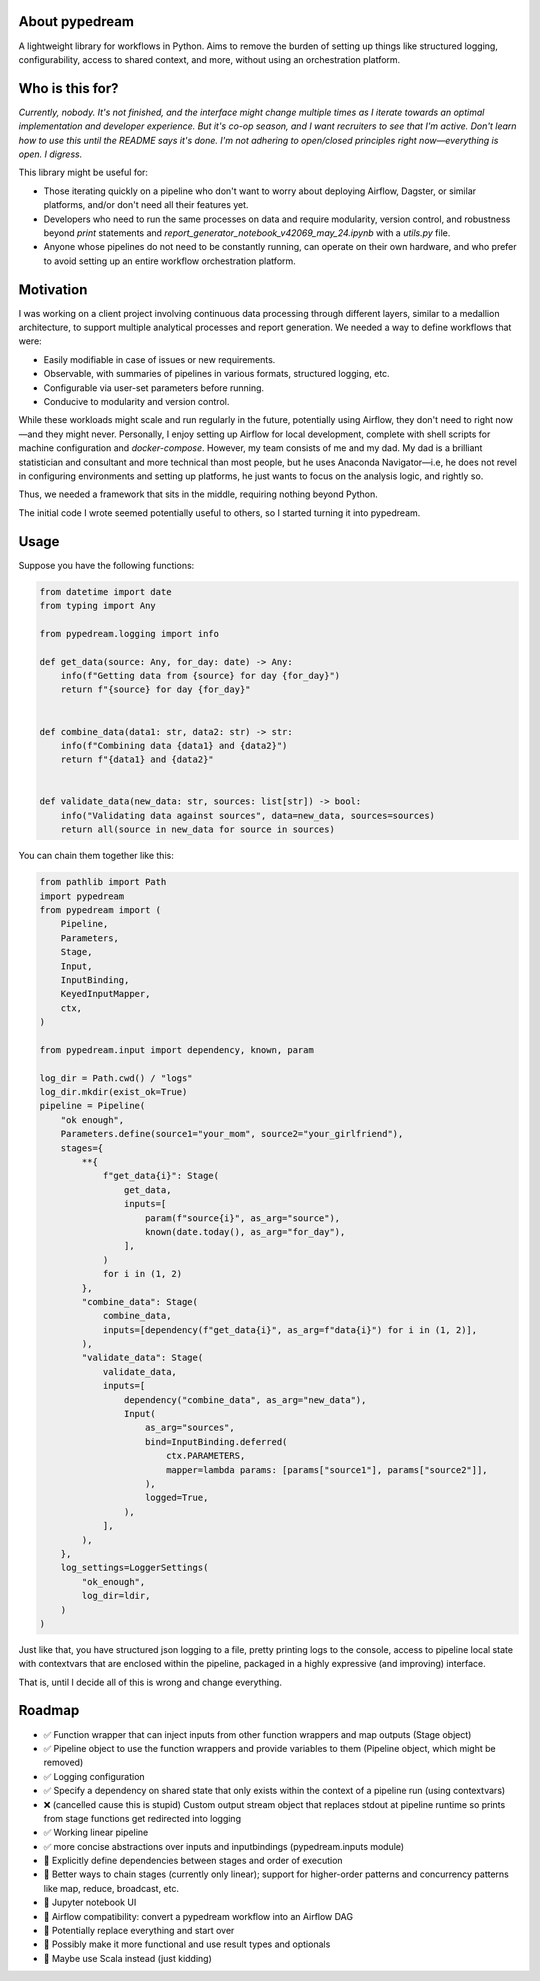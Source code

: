 About pypedream
===============

A lightweight library for workflows in Python. Aims to remove the burden
of setting up things like structured logging, configurability, access to shared context, and more, without using an orchestration platform.

Who is this for?
================

*Currently, nobody. It's not finished, and the interface might change multiple times as I iterate towards an optimal implementation and developer experience. But it's co-op season, and I want recruiters to see that I'm active. Don't learn how to use this until the README says it's done. I'm not adhering to open/closed principles right now—everything is open. I digress.*

This library might be useful for:

- Those iterating quickly on a pipeline who don't want to worry about deploying Airflow, Dagster, or similar platforms, and/or don't need all their features yet.
- Developers who need to run the same processes on data and require modularity, version control, and robustness beyond `print` statements and `report_generator_notebook_v42069_may_24.ipynb` with a `utils.py` file.
- Anyone whose pipelines do not need to be constantly running, can operate on their own hardware, and who prefer to avoid setting up an entire workflow orchestration platform.

Motivation
==========

I was working on a client project involving continuous data processing through different layers, similar to a medallion architecture, to support multiple analytical processes and report generation. We needed a way to define workflows that were:

- Easily modifiable in case of issues or new requirements.
- Observable, with summaries of pipelines in various formats, structured logging, etc.
- Configurable via user-set parameters before running.
- Conducive to modularity and version control.

While these workloads might scale and run regularly in the future, potentially using Airflow, they don't need to right now—and they might never. Personally, I enjoy setting up Airflow for local development, complete with shell scripts for machine configuration and `docker-compose`. However, my team consists of me and my dad.
My dad is a brilliant statistician and consultant and more technical than most people, but he uses Anaconda Navigator—i.e, he does not revel in configuring environments and setting up platforms, he just wants to focus on the analysis logic, and rightly so.

Thus, we needed a framework that sits in the middle, requiring nothing beyond Python.

The initial code I wrote seemed potentially useful to others, so I started turning it into pypedream.

Usage
=====

Suppose you have the following functions:

.. code-block:: python

    from datetime import date
    from typing import Any

    from pypedream.logging import info

    def get_data(source: Any, for_day: date) -> Any:
        info(f"Getting data from {source} for day {for_day}")
        return f"{source} for day {for_day}"


    def combine_data(data1: str, data2: str) -> str:
        info(f"Combining data {data1} and {data2}")
        return f"{data1} and {data2}"


    def validate_data(new_data: str, sources: list[str]) -> bool:
        info("Validating data against sources", data=new_data, sources=sources)
        return all(source in new_data for source in sources)

You can chain them together like this:

.. code-block:: python

    from pathlib import Path
    import pypedream
    from pypedream import (
        Pipeline,
        Parameters,
        Stage,
        Input,
        InputBinding,
        KeyedInputMapper,
        ctx,
    )

    from pypedream.input import dependency, known, param

    log_dir = Path.cwd() / "logs"
    log_dir.mkdir(exist_ok=True)
    pipeline = Pipeline(
        "ok enough",
        Parameters.define(source1="your_mom", source2="your_girlfriend"),
        stages={
            **{
                f"get_data{i}": Stage(
                    get_data,
                    inputs=[
                        param(f"source{i}", as_arg="source"),
                        known(date.today(), as_arg="for_day"),
                    ],
                )
                for i in (1, 2)
            },
            "combine_data": Stage(
                combine_data,
                inputs=[dependency(f"get_data{i}", as_arg=f"data{i}") for i in (1, 2)],
            ),
            "validate_data": Stage(
                validate_data,
                inputs=[
                    dependency("combine_data", as_arg="new_data"),
                    Input(
                        as_arg="sources",
                        bind=InputBinding.deferred(
                            ctx.PARAMETERS,
                            mapper=lambda params: [params["source1"], params["source2"]],
                        ),
                        logged=True,
                    ),
                ],
            ),
        },
        log_settings=LoggerSettings(
            "ok_enough",
            log_dir=ldir,
        )
    )

Just like that, you have structured json logging to a file, pretty printing logs to the console, access
to pipeline local state with contextvars that are enclosed within the pipeline, packaged in a highly
expressive (and improving) interface.

That is, until I decide all of this is wrong and change everything.

Roadmap
=======

- ✅ Function wrapper that can inject inputs from other function wrappers and map outputs (Stage object)
- ✅ Pipeline object to use the function wrappers and provide variables to them (Pipeline object, which might be removed)
- ✅ Logging configuration
- ✅ Specify a dependency on shared state that only exists within the context of a pipeline run (using contextvars)
- ❌ (cancelled cause this is stupid) Custom output stream object that replaces stdout at pipeline runtime so prints from stage functions get redirected into logging
- ✅ Working linear pipeline
- ✅ more concise abstractions over inputs and inputbindings (pypedream.inputs module)
- 🔲 Explicitly define dependencies between stages and order of execution
- 🔲 Better ways to chain stages (currently only linear); support for higher-order patterns and concurrency patterns like map, reduce, broadcast, etc.
- 🔲 Jupyter notebook UI
- 🔲 Airflow compatibility: convert a pypedream workflow into an Airflow DAG
- 🔲 Potentially replace everything and start over
- 🔲 Possibly make it more functional and use result types and optionals
- 🔲 Maybe use Scala instead (just kidding)
